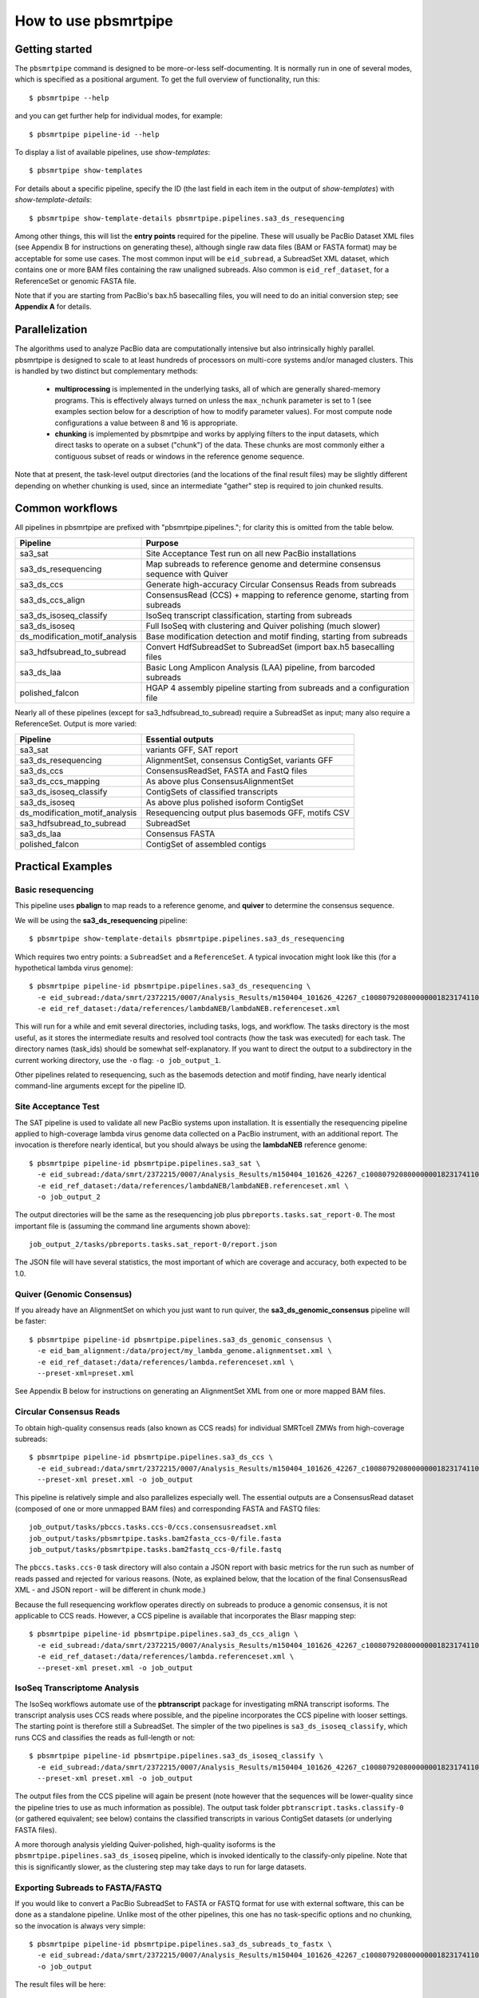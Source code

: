 =====================
How to use pbsmrtpipe
=====================

Getting started
===============

The ``pbsmrtpipe`` command is designed to be more-or-less self-documenting.
It is normally run in one of several modes, which is specified as a
positional argument.  To get the full overview of functionality, run this::

  $ pbsmrtpipe --help

and you can get further help for individual modes, for example::

  $ pbsmrtpipe pipeline-id --help

To display a list of available pipelines, use *show-templates*::

  $ pbsmrtpipe show-templates

For details about a specific pipeline, specify the ID (the last field in each
item in the output of *show-templates*) with *show-template-details*::

  $ pbsmrtpipe show-template-details pbsmrtpipe.pipelines.sa3_ds_resequencing

Among other things, this will list the **entry points** required for the
pipeline.  These will usually be PacBio Dataset XML files (see Appendix B
for instructions on generating these), although single raw data files
(BAM or FASTA format) may be acceptable for some use cases.  The most common
input will be ``eid_subread``, a SubreadSet XML dataset, which contains one or
more BAM files containing the raw unaligned subreads.  Also common is
``eid_ref_dataset``, for a ReferenceSet or genomic FASTA file.

Note that if you are starting from PacBio's bax.h5 basecalling files, you
will need to do an initial conversion step; see **Appendix A** for details.


Parallelization
===============

The algorithms used to analyze PacBio data are computationally intensive but
also intrinsically highly parallel.  pbsmrtpipe is designed to scale to at
least hundreds of processors on multi-core systems and/or managed clusters.
This is handled by two distinct but complementary methods:

  - **multiprocessing** is implemented in the underlying tasks, all of which
    are generally shared-memory programs.  This is effectively always turned
    on unless the ``max_nchunk`` parameter is set to 1 (see examples section
    below for a description of how to modify parameter values).  For most
    compute node configurations a value between 8 and 16 is appropriate.

  - **chunking** is implemented by pbsmrtpipe and works by applying filters to
    the input datasets, which direct tasks to operate on a subset ("chunk") of
    the data.  These chunks are most commonly either a contiguous subset of
    reads or windows in the reference genome sequence.  

Note that at present, the task-level output directories (and the locations
of the final result files) may be slightly different depending on whether
chunking is used, since an intermediate "gather" step is required to join
chunked results.


Common workflows
================

All pipelines in pbsmrtpipe are prefixed with "pbsmrtpipe.pipelines."; for
clarity this is omitted from the table below.


+-------------------------------+------------------------------------------+
|Pipeline                       | Purpose                                  |
+===============================+==========================================+
|sa3_sat                        | Site Acceptance Test run on all new      |
|                               | PacBio installations                     |
+-------------------------------+------------------------------------------+
|sa3_ds_resequencing            | Map subreads to reference genome and     |
|                               | determine consensus sequence with Quiver |
+-------------------------------+------------------------------------------+
|sa3_ds_ccs                     | Generate high-accuracy Circular          |
|                               | Consensus Reads from subreads            |
+-------------------------------+------------------------------------------+
|sa3_ds_ccs_align               | ConsensusRead (CCS) + mapping to         |
|                               | reference genome, starting from subreads |
+-------------------------------+------------------------------------------+
|sa3_ds_isoseq_classify         | IsoSeq transcript classification,        |
|                               | starting from subreads                   |
+-------------------------------+------------------------------------------+
|sa3_ds_isoseq                  | Full IsoSeq with clustering and          |
|                               | Quiver polishing (much slower)           |
+-------------------------------+------------------------------------------+
|ds_modification_motif_analysis | Base modification detection and motif    |
|                               | finding, starting from subreads          |
+-------------------------------+------------------------------------------+
|sa3_hdfsubread_to_subread      | Convert HdfSubreadSet to SubreadSet      |
|                               | (import bax.h5 basecalling files         |
+-------------------------------+------------------------------------------+
|sa3_ds_laa                     | Basic Long Amplicon Analysis (LAA)       |
|                               | pipeline, from barcoded subreads         |
+-------------------------------+------------------------------------------+
|polished_falcon                | HGAP 4 assembly pipeline starting from   |
|                               | subreads and a configuration file        |
+-------------------------------+------------------------------------------+

Nearly all of these pipelines (except for sa3_hdfsubread_to_subread) require
a SubreadSet as input; many also require a ReferenceSet.  Output is more
varied:

+-------------------------------+------------------------------------------+
|Pipeline                       | Essential outputs                        |
+===============================+==========================================+
|sa3_sat                        | variants GFF, SAT report                 |
+-------------------------------+------------------------------------------+
|sa3_ds_resequencing            | AlignmentSet, consensus ContigSet,       |
|                               | variants GFF                             |
+-------------------------------+------------------------------------------+
|sa3_ds_ccs                     | ConsensusReadSet, FASTA and FastQ files  |
+-------------------------------+------------------------------------------+
|sa3_ds_ccs_mapping             | As above plus ConsensusAlignmentSet      |
+-------------------------------+------------------------------------------+
|sa3_ds_isoseq_classify         | ContigSets of classified transcripts     |
+-------------------------------+------------------------------------------+
|sa3_ds_isoseq                  | As above plus polished isoform ContigSet |
+-------------------------------+------------------------------------------+
|ds_modification_motif_analysis | Resequencing output plus basemods GFF,   |
|                               | motifs CSV                               |
+-------------------------------+------------------------------------------+
|sa3_hdfsubread_to_subread      | SubreadSet                               |
+-------------------------------+------------------------------------------+
|sa3_ds_laa                     | Consensus FASTA                          |
+-------------------------------+------------------------------------------+
|polished_falcon                | ContigSet of assembled contigs           |
+-------------------------------+------------------------------------------+



Practical Examples
==================

Basic resequencing
------------------

This pipeline uses **pbalign** to map reads to a reference genome, and
**quiver** to determine the consensus sequence.

We will be using the **sa3_ds_resequencing** pipeline::

  $ pbsmrtpipe show-template-details pbsmrtpipe.pipelines.sa3_ds_resequencing

Which requires two entry points: a ``SubreadSet`` and a ``ReferenceSet``.  A
typical invocation might look like this (for a hypothetical lambda virus
genome)::

  $ pbsmrtpipe pipeline-id pbsmrtpipe.pipelines.sa3_ds_resequencing \
    -e eid_subread:/data/smrt/2372215/0007/Analysis_Results/m150404_101626_42267_c100807920800000001823174110291514_s1_p0.all.subreadset.xml \
    -e eid_ref_dataset:/data/references/lambdaNEB/lambdaNEB.referenceset.xml

This will run for a while and emit several directories, including tasks, logs,
and workflow.  The tasks directory is the most useful, as it stores the
intermediate results and resolved tool contracts (how the task was executed)
for each task. The directory names (task_ids) should be somewhat
self-explanatory.  If you want to direct the output to a subdirectory in the
current working directory, use the ``-o`` flag: ``-o job_output_1``.

Other pipelines related to resequencing, such as the basemods detection
and motif finding, have nearly identical command-line arguments except for the
pipeline ID.


Site Acceptance Test
--------------------

The SAT pipeline is used to validate all new PacBio systems upon installation.
It is essentially the resequencing pipeline applied to high-coverage lambda
virus genome data collected on a PacBio instrument, with an additional report.
The invocation is therefore nearly identical, but you should always be using
the **lambdaNEB** reference genome::

  $ pbsmrtpipe pipeline-id pbsmrtpipe.pipelines.sa3_sat \
    -e eid_subread:/data/smrt/2372215/0007/Analysis_Results/m150404_101626_42267_c100807920800000001823174110291514_s1_p0.all.subreadset.xml \
    -e eid_ref_dataset:/data/references/lambdaNEB/lambdaNEB.referenceset.xml \
    -o job_output_2

The output directories will be the same as the resequencing job plus
``pbreports.tasks.sat_report-0``.  The most important file is (assuming the
command line arguments shown above)::

  job_output_2/tasks/pbreports.tasks.sat_report-0/report.json

The JSON file will have several statistics, the most important of which are
coverage and accuracy, both expected to be 1.0.


Quiver (Genomic Consensus)
--------------------------

If you already have an AlignmentSet on which you just want to run quiver, the
**sa3_ds_genomic_consensus** pipeline will be faster::

  $ pbsmrtpipe pipeline-id pbsmrtpipe.pipelines.sa3_ds_genomic_consensus \
    -e eid_bam_alignment:/data/project/my_lambda_genome.alignmentset.xml \
    -e eid_ref_dataset:/data/references/lambda.referenceset.xml \
    --preset-xml=preset.xml

See Appendix B below for instructions on generating an AlignmentSet XML from
one or more mapped BAM files.


Circular Consensus Reads
------------------------

To obtain high-quality consensus reads (also known as CCS reads) for
individual SMRTcell ZMWs from high-coverage subreads::

  $ pbsmrtpipe pipeline-id pbsmrtpipe.pipelines.sa3_ds_ccs \
    -e eid_subread:/data/smrt/2372215/0007/Analysis_Results/m150404_101626_42267_c100807920800000001823174110291514_s1_p0.all.subreadset.xml \
    --preset-xml preset.xml -o job_output

This pipeline is relatively simple and also parallelizes especially well.
The essential outputs are a ConsensusRead dataset (composed of one or more
unmapped BAM files) and corresponding FASTA and FASTQ files::

  job_output/tasks/pbccs.tasks.ccs-0/ccs.consensusreadset.xml
  job_output/tasks/pbsmrtpipe.tasks.bam2fasta_ccs-0/file.fasta
  job_output/tasks/pbsmrtpipe.tasks.bam2fastq_ccs-0/file.fastq

The ``pbccs.tasks.ccs-0`` task directory will also contain a JSON report
with basic metrics for the run such as number of reads passed and rejected
for various reasons.  (Note, as explained below, that the location of the
final ConsensusRead XML - and JSON report - will be different in chunk mode.)

Because the full resequencing workflow operates directly on subreads to
produce a genomic consensus, it is not applicable to CCS reads.  However, a
CCS pipeline is available that incorporates the Blasr mapping step::

  $ pbsmrtpipe pipeline-id pbsmrtpipe.pipelines.sa3_ds_ccs_align \
    -e eid_subread:/data/smrt/2372215/0007/Analysis_Results/m150404_101626_42267_c100807920800000001823174110291514_s1_p0.all.subreadset.xml \
    -e eid_ref_dataset:/data/references/lambda.referenceset.xml \
    --preset-xml preset.xml -o job_output


IsoSeq Transcriptome Analysis
-----------------------------

The IsoSeq workflows automate use of the **pbtranscript** package for
investigating mRNA transcript isoforms.  The transcript analysis uses CCS
reads where possible, and the pipeline incorporates the CCS pipeline with
looser settings.  The starting point is therefore still a SubreadSet.  The
simpler of the two pipelines is ``sa3_ds_isoseq_classify``, which runs CCS
and classifies the reads as full-length or not::

  $ pbsmrtpipe pipeline-id pbsmrtpipe.pipelines.sa3_ds_isoseq_classify \
    -e eid_subread:/data/smrt/2372215/0007/Analysis_Results/m150404_101626_42267_c100807920800000001823174110291514_s1_p0.all.subreadset.xml \
    --preset-xml preset.xml -o job_output

The output files from the CCS pipeline will again be present (note however
that the sequences will be lower-quality since the pipeline tries to use as
much information as possible).  The output task folder
``pbtranscript.tasks.classify-0`` (or gathered equivalent; see below) contains
the classified transcripts in various ContigSet datasets (or underlying FASTA
files).

A more thorough analysis yielding Quiver-polished, high-quality isoforms is
the ``pbsmrtpipe.pipelines.sa3_ds_isoseq`` pipeline, which is invoked
identically to the classify-only pipeline.  Note that this is significantly
slower, as the clustering step may take days to run for large datasets.


Exporting Subreads to FASTA/FASTQ
---------------------------------

If you would like to convert a PacBio SubreadSet to FASTA or FASTQ format for
use with external software, this can be done as a standalone pipeline.
Unlike most of the other pipelines, this one has no task-specific options and
no chunking, so the invocation is always very simple::

  $ pbsmrtpipe pipeline-id pbsmrtpipe.pipelines.sa3_ds_subreads_to_fastx \
    -e eid_subread:/data/smrt/2372215/0007/Analysis_Results/m150404_101626_42267_c100807920800000001823174110291514_s1_p0.all.subreadset.xml \
    -o job_output

The result files will be here::

  job_output/tasks/pbsmrtpipe.tasks.bam2fasta-0/file.fasta
  job_output/tasks/pbsmrtpipe.tasks.bam2fastq-0/file.fastq

Both are also available gzipped in the same directories.


Chunking
--------

To take advantage of pbsmrtpipe's parallelization, we need an XML configuration
file for global pbsmrtpipe options, which can be generated by the following
command::

  $ pbsmrtpipe show-workflow-options -o preset.xml

The output ``preset.xml`` will have this format::

  <?xml version="1.0" encoding="utf-8" ?>
  <pipeline-preset-template>
      <options>
          <option id="pbsmrtpipe.options.max_nproc">
              <value>16</value>
          </option>
          <option id="pbsmrtpipe.options.chunk_mode">
              <value>False</value>
          </option>
          <!-- MANY MORE OPTIONS OMITTED -->
      </options>
  </pipeline-preset-template>

The appropriate types should be clear; quotes are unnecessary, and boolean
values should have initial capitals (``True``, ``False``).  To enable chunk
mode, change the value of option ``pbsmrtpipe.options.chunk_mode`` to ``True``.
Several additional options may also need to be modified:

  - ``pbsmrtpipe.options.distributed_mode`` enables execution of most tasks on
    a managed cluster such as Sun Grid Engine.  Use this for chunk mode if
    available.
  - ``pbsmrtpipe.options.max_nchunks`` sets the upper limit on the number of
    jobs per task in chunked mode.  Note that more chunks is not always better,
    as there is some overhead to chunking (especially in distributed mode).
  - ``pbsmrtpipe.options.max_nproc`` sets the upper limit on the number of
    processors per job (including individual chunk jobs).  This should be set
    to a value appropriate for your compute environment.

You can adjust ``max_nproc`` and max_nchunks`` in the preset.xml to consume as
many queue slots as you desire, but note that the number of slots consumed will
be the product of the two numbers.  For some shorter jobs (typically with
low-volume input data), it may make more sense to run the job unchunked but
still distribute tasks to the cluster (where they will still use multiple
cores if allowed).

Once you are satisfied with the settings, add it to your command like this::

  $ pbsmrtpipe pipeline-id pbsmrtpipe.pipelines.sa3_ds_resequencing \
    --preset-xml preset.xml \
    -e eid_subread:/data/smrt/2372215/0007/Analysis_Results/m150404_101626_42267_c100807920800000001823174110291514_s1_p0.all.subreadset.xml \
    -e eid_ref_dataset:/data/references/lambda.referenceset.xml

Alternately, the flags ``--force-chunk-mode``, ``--force-distributed``,
``--disable-chunk-mode``, and ``--local-only`` can be used to toggle the
chunk/distributed mode settings on the command line (but this will not affect
the values of max_nproc or max_nchunks).

If the pipeline runs correctly, you should see an expansion of task folders.
The final results for certain steps (alignment, variantCaller, etc), should
end up in the appropriate "gather" directory. For instance, the final gathered
fasta file from quiver should be in ``pbsmrtpipe.tasks.gather_contigset-1``.
Note that for many dataset types, the gathered dataset XML file will often
encapsulate multiple BAM files in multiple directories.


Modifying task-specific options
-------------------------------

You can generate an appropriate initial preset.xml containing task-specific
options relevant to a selected pipeline by running the *show-template-details*
sub-command::

  $ pbsmrtpipe show-template-details pbsmrtpipe.pipelines.sa3_ds_resequencing \
      -o preset_tasks.xml

The output XML file will be in a format similar to the global presets XML::

  <?xml version="1.0" encoding="utf-8" ?>
  <pipeline-preset-template>
      <task-options>
          <option id="pbalign.task_options.min_accuracy">
              <value>70.0</value>
          </option>
          <option id="pbalign.task_options.algorithm_options">
              <value>-useQuality -minMatch 12 -bestn 10 -minPctIdentity 70.0</value>
          </option>
      </task-options>
  </pipeline-preset-template>

You may specify multiple preset files on the command line::

  $ pbsmrtpipe pipeline-id pbsmrtpipe.pipelines.sa3_ds_resequencing \
    --preset-xml preset.xml --preset-xml preset_tasks.xml \
    -e eid_subread:/path/to/subreadset.xml \
    -e eid_ref_dataset:/path/to/referenceset.xml

Alternately, the entire ``<task-options>`` block can also be copied-and-pasted
into the equivalent level in the ``preset.xml`` that contains global options.


Appendix A: HdfSubreadSet to SubreadSet conversion
==================================================

If you have existing bax.h5 files that you would like to process with
pbsmrtpipe, you will need to convert them to a SubreadSet before continuing.
Bare bax.h5 files aren't directly compatible with pbsmrtpipe, but we can
generate an HdfSubreadSet XML file from a fofn or folder of bax.h5 files
using the python dataset xml api/cli very easily.

From a fofn, allTheBaxFiles.fofn::

  $ dataset create --type HdfSubreadSet allTheBaxFiles.hdfsubreadset.xml allTheBaxFiles.fofn

Or a directory with all the bax files::

  $ dataset create --type HdfSubreadSet allTheBaxFiles.hdfsubreadset.xml allTheBaxFiles/*.bax.h5

We can then use this as an entry point to the conversion pipeline (we
recommend using chunked mode if there is more than one bax.h5 file, so include
the appropriate preset.xml)::

  $ pbsmrtpipe pipeline-id pbsmrtpipe.pipelines.sa3_hdfsubread_to_subread \
    --preset-xml preset.xml -e eid_hdfsubread:allTheBaxFiles.hdfsubreadset.xml

And use the gathered output xml as an entry point to the resequencing pipeline
from earlier::

  $ pbsmrtpipe pipeline-id pbsmrtpipe.pipelines.sa3_ds_resequencing \
    --preset-xml preset.xml \
    -e eid_subread:tasks/pbsmrtpipe.tasks.gather_subreadset-0/gathered.xml \
    -e eid_ref_dataset:/data/references/lambda.referenceset.xml


Appendix B: Working with datasets
=================================

Datasets can also be created for one or more existing subreads.bam files or
alignedsubreads.bam files for use with the pipeline::

  $ dataset create --type SubreadSet allTheSubreads.subreadset.xml \
      mySubreadBams/*.bam

or::

  $ dataset create --type AlignmentSet allTheMappedSubreads.alignmentset.xml \
      myMappedSubreadBams/*.bam

Make sure that all ``.bam`` files have corresponding ``.bai`` and ``.pbi``
index files before generating the dataset, as these make some operations
significantly faster and are required by many programs.  You can create indices
with **samtools** and **pbindex**, both included in the distribution::

  $ samtools index subreads.bam
  $ pbindex subreads.bam

In addition to the BAM-based datasets and HdfSubreadSet, pbsmrtpipe also
works with two dataset types based on FASTA format: ContigSet (used for both
de-novo assemblies and other collections of contiguous sequences such as
transcripts in the IsoSeq workflows) and ReferenceSet (a reference genome).
These are created in the same way as BAM datasets::

  $ dataset create --type ReferenceSet human_genome.referenceset.xml \
      genome/chr*.fasta

FASTA files can also be indexed for increased speed using samtools, and this
is again recommended before creating the dataset::

  $ samtools faidx chr1.fasta

Note that `PacBio's specifications <http://pacbiofileformats.readthedocs.org/en/3.0/>`_ for BAM and FASTA files impose additional restrictions on content and
formatting; files produce by non-PacBio software are not guaranteed to work
as input.  The ``pbvalidate`` tool can be used to check for format compliance.
